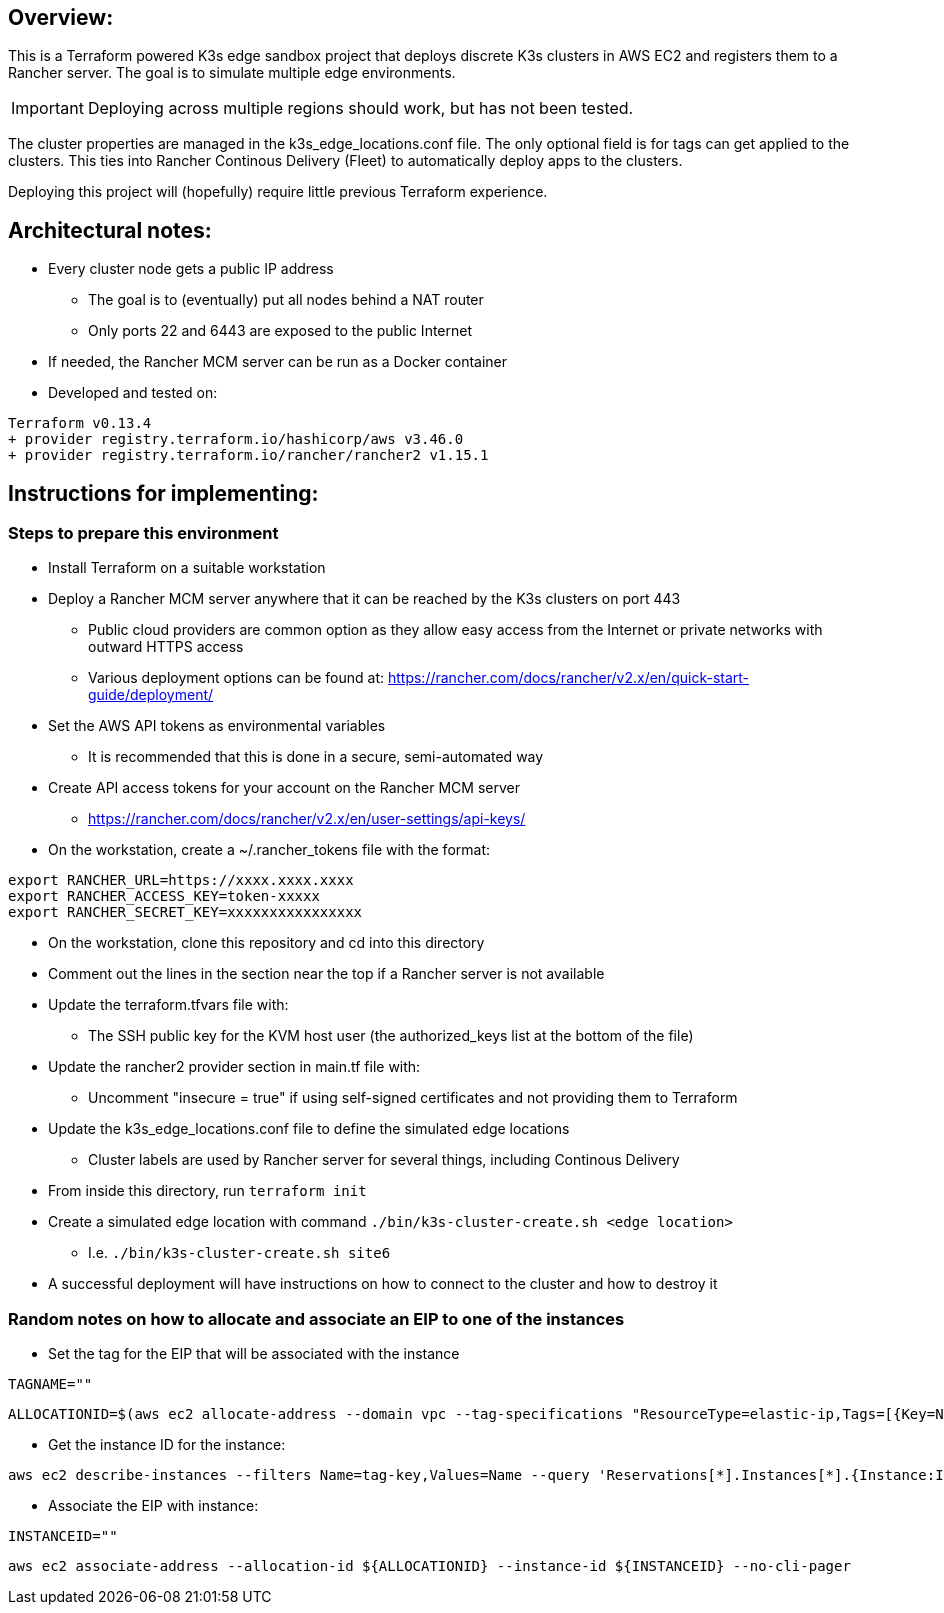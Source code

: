## Overview:

This is a Terraform powered K3s edge sandbox project that deploys discrete K3s clusters in AWS EC2 and registers them to a Rancher server. The goal is to simulate multiple edge environments. 

IMPORTANT: Deploying across multiple regions should work, but has not been tested.

The cluster properties are managed in the k3s_edge_locations.conf file. The only optional field is for tags can get applied to the clusters. This ties into Rancher Continous Delivery (Fleet) to automatically deploy apps to the clusters.

Deploying this project will (hopefully) require little  previous Terraform experience. 

## Architectural notes:

* Every cluster node gets a public IP address
** The goal is to (eventually) put all nodes behind a NAT router
** Only ports 22 and 6443 are exposed to the public Internet
* If needed, the Rancher MCM server can be run as a Docker container 
* Developed and tested on:
----
Terraform v0.13.4
+ provider registry.terraform.io/hashicorp/aws v3.46.0
+ provider registry.terraform.io/rancher/rancher2 v1.15.1
----

## Instructions for implementing: 

=== Steps to prepare this environment

* Install Terraform on a suitable workstation
* Deploy a Rancher MCM server anywhere that it can be reached by the K3s clusters on port 443
** Public cloud providers are common option as they allow easy access from the Internet or private networks with outward HTTPS access
** Various deployment options can be found at: https://rancher.com/docs/rancher/v2.x/en/quick-start-guide/deployment/
* Set the AWS API tokens as environmental variables
** It is recommended that this is done in a secure, semi-automated way
* Create API access tokens for your account on the Rancher MCM server 
** https://rancher.com/docs/rancher/v2.x/en/user-settings/api-keys/
* On the workstation, create a ~/.rancher_tokens file with the format:

----
export RANCHER_URL=https://xxxx.xxxx.xxxx
export RANCHER_ACCESS_KEY=token-xxxxx
export RANCHER_SECRET_KEY=xxxxxxxxxxxxxxxx
----

* On the workstation, clone this repository and cd into this directory
* Comment out the lines in the section near the top if a Rancher server is not available
* Update the terraform.tfvars file with: 
** The SSH public key for the KVM host user (the authorized_keys list at the bottom of the file)
* Update the rancher2 provider section in main.tf file with:
** Uncomment "insecure = true" if using self-signed certificates and not providing them to Terraform
* Update the k3s_edge_locations.conf file to define the simulated edge locations
** Cluster labels are used by Rancher server for several things, including Continous Delivery
* From inside this directory, run `terraform init`
* Create a simulated edge location with command `./bin/k3s-cluster-create.sh <edge location>`
** I.e. `./bin/k3s-cluster-create.sh site6`
* A successful deployment will have instructions on how to connect to the cluster and how to destroy it

=== Random notes on how to allocate and associate an EIP to one of the instances

* Set the tag for the EIP that will be associated with the instance
----
TAGNAME=""
----
----
ALLOCATIONID=$(aws ec2 allocate-address --domain vpc --tag-specifications "ResourceType=elastic-ip,Tags=[{Key=Name,Value=${TAGNAME}}]" | awk -F\" '/AllocationId/ {print$4}')

----

* Get the instance ID for the instance:
----
aws ec2 describe-instances --filters Name=tag-key,Values=Name --query 'Reservations[*].Instances[*].{Instance:InstanceId,Name:Tags[?Key==`Name`]|[0].Value}' --output table --no-cli-pager
----

* Associate the EIP with instance:
----
INSTANCEID=""
----
----
aws ec2 associate-address --allocation-id ${ALLOCATIONID} --instance-id ${INSTANCEID} --no-cli-pager
----
